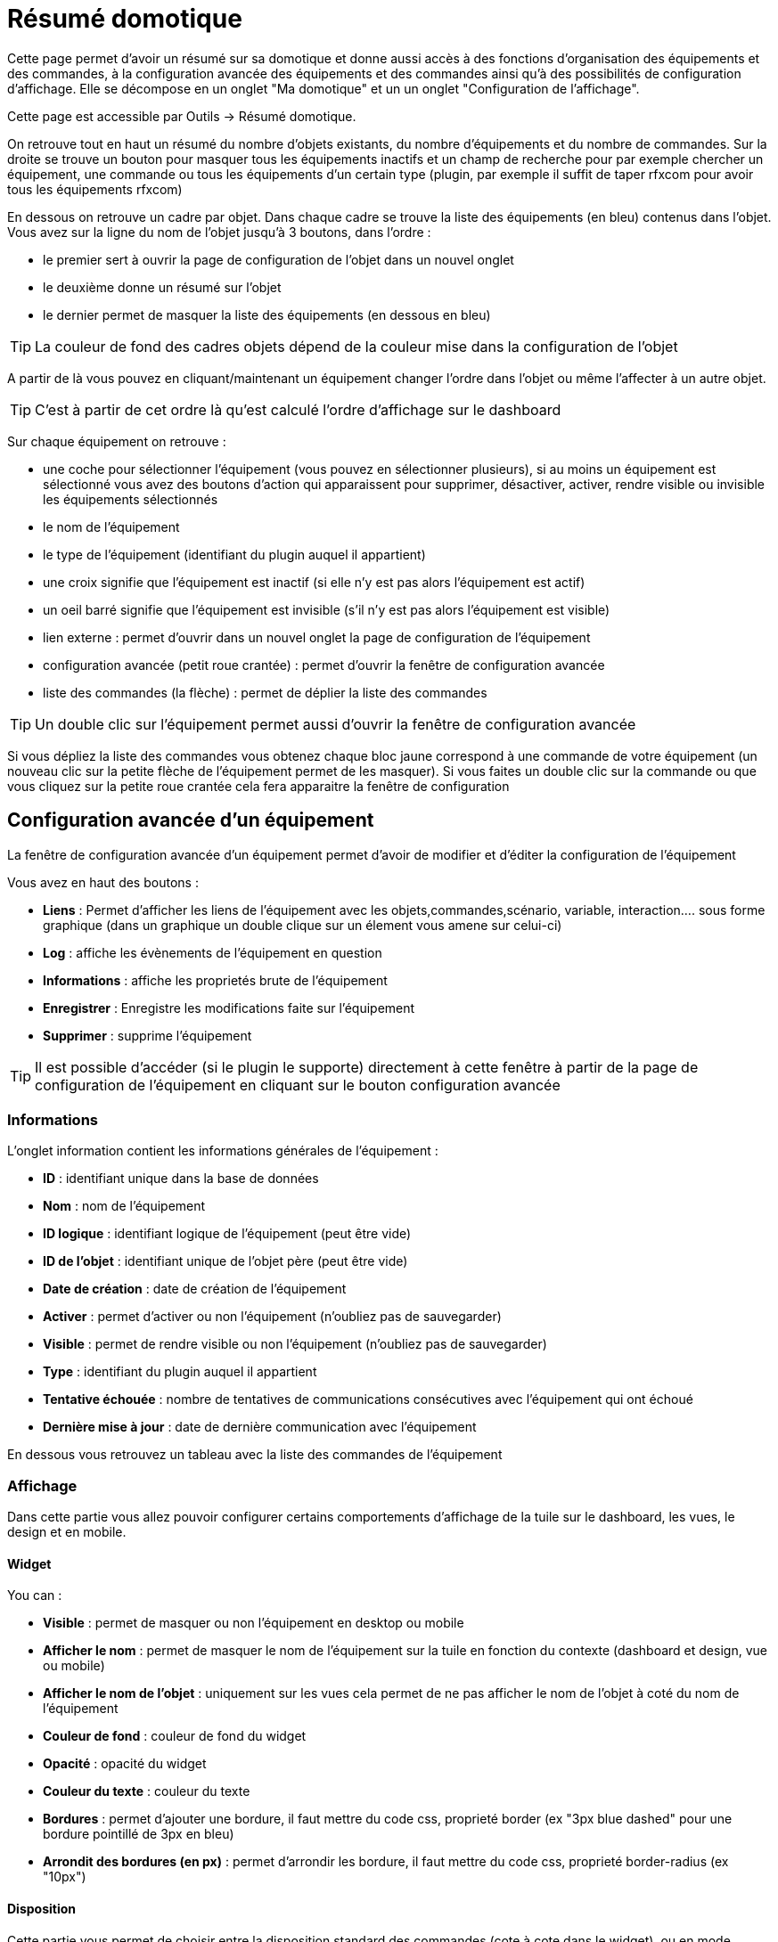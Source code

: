= Résumé domotique

Cette page permet d'avoir un résumé sur sa domotique et donne aussi accès à des fonctions d'organisation des équipements et des commandes, à la configuration avancée des équipements et des commandes ainsi qu'à des possibilités de configuration d'affichage. Elle se décompose en un onglet "Ma domotique" et un un onglet "Configuration de l'affichage".

Cette page est accessible par Outils -> Résumé domotique.

On retrouve tout en haut un résumé du nombre d'objets existants, du nombre d'équipements et du nombre de commandes. Sur la droite se trouve un bouton pour masquer tous les équipements inactifs et un champ de recherche pour par exemple chercher un équipement, une commande ou tous les équipements d'un certain type (plugin, par exemple il suffit de taper rfxcom pour avoir tous les équipements rfxcom)

En dessous on retrouve un cadre par objet. Dans chaque cadre se trouve la liste des équipements (en bleu) contenus dans l'objet. Vous avez sur la ligne du nom de l'objet jusqu'à 3 boutons, dans l'ordre : 

* le premier sert à ouvrir la page de configuration de l'objet dans un nouvel onglet
* le deuxième donne un résumé sur l'objet
* le dernier permet de masquer la liste des équipements (en dessous en bleu)

[TIP]
La couleur de fond des cadres objets dépend de la couleur mise dans la configuration de l'objet

A partir de là vous pouvez en cliquant/maintenant un équipement changer l'ordre dans l'objet ou même l'affecter à un autre objet.

[TIP]
C'est à partir de cet ordre là qu'est calculé l'ordre d'affichage sur le dashboard

Sur chaque équipement on retrouve : 

* une coche pour sélectionner l'équipement (vous pouvez en sélectionner plusieurs), si au moins un équipement est sélectionné vous avez des boutons d'action qui apparaissent pour supprimer, désactiver, activer, rendre visible ou invisible les équipements sélectionnés
* le nom de l'équipement
* le type de l'équipement (identifiant du plugin auquel il appartient)
* une croix signifie que l'équipement est inactif (si elle n'y est pas alors l'équipement est actif)
* un oeil barré signifie que l'équipement est invisible (s'il n'y est pas alors l'équipement est visible)
* lien externe : permet d'ouvrir dans un nouvel onglet la page de configuration de l'équipement
* configuration avancée (petit roue crantée) : permet d'ouvrir la fenêtre de configuration avancée
* liste des commandes (la flèche) : permet de déplier la liste des commandes

[TIP]
Un double clic sur l'équipement permet aussi d'ouvrir la fenêtre de configuration avancée

Si vous dépliez la liste des commandes vous obtenez chaque bloc jaune correspond à une commande de votre équipement (un nouveau clic sur la petite flèche de l'équipement permet de les masquer). Si vous faites un double clic sur la commande ou que vous cliquez sur la petite roue crantée cela fera apparaitre la fenêtre de configuration

== Configuration avancée d'un équipement

La fenêtre de configuration avancée d'un équipement permet d'avoir de modifier et d'éditer la configuration de l'équipement

Vous avez en haut des boutons : 

* *Liens* : Permet d'afficher les liens de l'équipement avec les objets,commandes,scénario, variable, interaction.... sous forme graphique (dans un graphique un double clique sur un élement vous amene sur celui-ci)
* *Log* : affiche les évènements de l'équipement en question
* *Informations* : affiche les proprietés brute de l'équipement
* *Enregistrer* : Enregistre les modifications faite sur l'équipement
* *Supprimer* : supprime l'équipement

[TIP]
Il est possible d'accéder (si le plugin le supporte) directement à cette fenêtre à partir de la page de configuration de l'équipement en cliquant sur le bouton configuration avancée

=== Informations

L'onglet information contient les informations générales de l'équipement : 

* *ID* : identifiant unique dans la base de données
* *Nom* : nom de l'équipement
* *ID logique* : identifiant logique de l'équipement (peut être vide)
* *ID de l'objet* : identifiant unique de l'objet père (peut être vide)
* *Date de création* : date de création de l'équipement
* *Activer* : permet d'activer ou non l'équipement (n'oubliez pas de sauvegarder)
* *Visible* : permet de rendre visible ou non l'équipement (n'oubliez pas de sauvegarder)
* *Type* : identifiant du plugin auquel il appartient
* *Tentative échouée* : nombre de tentatives de communications consécutives avec l'équipement qui ont échoué
* *Dernière mise à jour* : date de dernière communication avec l'équipement

En dessous vous retrouvez un tableau avec la liste des commandes de l'équipement

=== Affichage

Dans cette partie vous allez pouvoir configurer certains comportements d'affichage de la tuile sur le dashboard, les vues, le design et en mobile.

==== Widget

You can : 

* *Visible* : permet de masquer ou non l'équipement en desktop ou mobile
* *Afficher le nom* : permet de masquer le nom de l'équipement sur la tuile en fonction du contexte (dashboard et design, vue ou mobile)
* *Afficher le nom de l'objet* : uniquement sur les vues cela permet de ne pas afficher le nom de l'objet à coté du nom de l'équipement
* *Couleur de fond* : couleur de fond du widget
* *Opacité* : opacité du widget
* *Couleur du texte* : couleur du texte
* *Bordures* : permet d'ajouter une bordure, il faut mettre du code css, proprieté border (ex "3px blue dashed" pour une bordure pointillé de 3px en bleu)
* *Arrondit des bordures (en px)* : permet d'arrondir les bordure, il faut mettre du code css, proprieté border-radius (ex "10px")

==== Disposition

Cette partie vous permet de choisir entre la disposition standard des commandes (cote à cote dans le widget), ou en mode tableau.

En mode tableau vous pouvez : 

* Choisir la dimmension du tableau ligne x colonne
* Choisir de center les commandes dans les cases du tableau
* Donner le style (en css) des cases
* Donner le style (en css) du tableau

En dessous pour chaque commande vous pouvez choisir la position :

* En ligne x colonne

Par defaut toutes les commandes sont en 1x1 (ligne 1 colonne 1).

[TIP]
Il est possible de mettre plusieurs commande dans la meme case

[TIP]
Si dans une case du tableau vous voulez mettre 2 commandes l'une en dessous de l'autre il ne faut pas oublier de rajouter un retour à la ligne après la premiere commande dans la configuration avancée de celle-ci


==== Paramètres optionnels sur la tuile

En-dessous, on retrouve des paramètres optionnels d'affichage que l'on peut passer à l'équipement. Ces paramètres sont composés d'un nom et d'une valeur. Pour les équipements, seule la valeur "style" est pour le moment utilisée, elle permet d'insérer du code CSS sur l'équipement en question.

[TIP]
N'oubliez pas de sauvegarder après toute modification

=== Alertes

Cet onglet permet d'avoir les informations sur la batterie de l'équipement : type de pile, dernière remontée de l'information, niveau restant (si bien sûr votre équipement fonctionne sur pile). Vous pourrez aussi à partir de celui-ci configurer les seuils spécifiques pour cet équipement.

Il permet aussi de gerer le timeout de l'équipement, ex 30 indique à jeedom que si l'équipement n'a pas communiqué depuis plus de 30min alors il faut le mettre en alerte

=== Commentaire

Permet de mettre des commentaire sur l'équipement (date de change de pile par exemple)

== Configuration avancée d'une commande

Vous avez en haut des boutons : 

* *Tester* : permet de tester la commande
* *Liens* : Permet d'afficher les liens de l'équipement avec les objets,commandes,scénario, variable, interaction.... sous forme graphique (dans un graphique un double clique sur un élement vous amene sur celui-ci)
* *Log* : affiche les évènements de l'équipement en question
* *Informations* : affiche les proprietés brute de l'équipement
* Appliquer à* : permet d'appliquer la meme configuration sur plusieurs commande
* *Enregistrer* : Enregistre les modifications faite sur l'équipement

[NOTE]
En fonction du type de la commande les informations/actions affichées oeuvent changer

=== Informations

L'onglet information contient les informations générales sur la commande  :

* *ID* : identifiant unique dans la base de données
* *Logical ID* : identifiant logique de la commande (peut être vide)
* *Nom* : nom de la commande
* *Type* : type de la commande (action ou info)
* *Sous-type* : sous type de la commande (binaire, numérique...)
* *URL directe* : fournit une URL (clic droit copier l'addresse du lien) pour, en fonction du type de la commande, déclencher l'action ou récupérer sa valeur (si c'est une commande de type info)
* *Unité* : unité de la commande
* *Commande déclenchant une mise à jour* : donne l'identifiant d'une autre commande qui, si cette autre commande change, va forcer la mise à jour de la commande visualisée
* *Visible* : définit si la commande est visible ou non
* *Icône* : permet de changer l'icone de la commande

Vous avez aussi differents boutons : 

* *Cette commande remplace l'id* : permet de remplacer un id de commande par la commande en question, utile si vous avez supprimé un équipement dans jeedom et que vous avez des scénarios utilisant des commandes de celui-ci.
* *Cette commande remplace la commande* : Remplace une commande par la commande courrante
* *Remplacer cette commande la commande* : L'inverse, remplace la commande par une autre commande

[NOTE]
Ce genre d'action remplace les commandes partout dans jeedom (scénario, interaction, commande, équipement....)

En-dessous, vous retrouvez la liste des différents équipements, commandes, scénarios ou interactions qui utilisent cette commande. Un clic dessus permet d'aller directement sur leur configuration respective

=== Configuration

Pour une commande de type info :

* *Calcul et arrondit*
** *Formule de calcul (\#value# pour la valeur)* : vous pouvez ici faire une opération sur la valeur de la commande avant le traitement par Jeedom, exemple : \#value# - 0.2 pour retrancher 0.2 (offset sur un capteur de température)
** *Arrondi (chiffre après la virgule)* : permet d'arrondir la valeur de la commande, exemple : mettre 2 pour tranformer 16.643345 en 16.64
* *Type générique* : cette partie permet de configurer le type générique de la commande (Jeedom essaie de le trouver par lui-même en mode auto). Cette information est utilisée par l'application mobile.
* *Action sur la valeur* : cette partie permet de faire des sortes de mini scénarios, vous pouvez par exemple dire que si la valeur vaut plus de 50 pendant 3 minutes alors il faut faire telle action. Cela permet par exemple d'éteindre une lumiere X minutes après que celle-ci se soit allumée
* *Historique*
** *Historiser* : permet de définir si vous voulez historiser ou non cette commande.
** *Mode de lissage* : mode de lissage ou d'archivage permet de choisir la manière d'archiver la donnée ; par défaut c'est une moyenne ; il est aussi possible de choisir le maximum, le minimum, ou aucun ; aucun permet de dire à Jeedom qu'il ne doit pas réaliser d'archivage sur cette commande (aussi bien sur la première période des 5 mn qu'avec la tâche d'archivage). Cette option est dangereuse car Jeedom conserve tout : il va donc y avoir beaucoup plus de données conservées.
** *Purger l'historique si plus vieux de* : cette option permet de dire à Jeedom de supprimer toutes les données plus vieilles qu'une certaine période. Peut être pratique pour ne pas conserver de données si ça n'est pas nécessaire et donc limiter la quantité d'informations enregistrées par Jeedom.
* *Gestion des valeurs*
** *Valeur interdite* : si la commande prend une des valeurs en question jeedom l'ignore avant de l'appliquer
** *Valeur retour d'état* : permet de faire revenir la commande à cette valeur après un certain temps
** *Durée avant retour d'état (min)* : temps avant le retour à la valeur ci-dessus
* *Autres*
** *Gestion de la répétition des valeurs* : En automatique si la commande remonte 2 fois la même valeur d'affilée alors Jeedom ne prend pas en compte la 2eme remontée (évite de déclencher plusieurs fois un scénario par exemple si la valeur ne change pas sauf si la commande est de type binaire). Vous pouvez forcer la répétition de la valeur ou l'interdire completement
** *Push URL* : permet de rajouter une URL à appeler en cas de mise à jour de la commande. Vous pouvez utiliser les tags suivant : \#value# pour la valeur de la commande, \#cmd_name# pour le nom de la commande, \#cmd_id# pour l'identifiant unique de la commande, \#humanname# pour le nom complet de la commande (ex : \#[Salle de bain][Hydrometrie][Humidité]#)

Si vous êtes sur une commande type action vous avez : 

* *Confirmer l'action* : lors d'une action à partir de l'interface sur cette commande Jeedom demandera une confirmation
* *Code d'accès* : lors d'une action à partir de l'interface sur cette commande Jeedom demandera le code
* *Action avant exécution de la commande* : action qui sera faite avant chaque execution de la commande
* *Action après execution de la commande* : action faite après chaque execution de la commande

=== Alerte

Permet de definir un niveau d'alerte (warning ou danger) en fonction de certain condition, exemple si #value# > 8 pendant 30min alors l'équipement peut passer en alerte warning.

[NOTE]
Vous pouvez sur la page d'administration de Jeedom configurer une commande de type message qui permettra à Jeedom de vous prevenir si on atteint le seuil warning ou danger

=== Affichage

Dans cettre partie vous allez pouvoir configurer certains comportements d'affichage du widget sur le dashboard, les vues, le design et en mobile.

You can : 

* *Widget* : permet de choisir le widget sur dekstop ou mobile (à noter qu'il faut le plugin widget et que vous pouvez le faire aussi à partir de celui-ci)
* *Visible* : permet de masquer ou non la commande en desktop ou mobile
* *Afficher le nom* : permet de masquer le nom de la commande en fonction du contexte
* *Afficher le nom et l'icône* : permet d'afficher l'icône en plus du nom de la commande
* *Retour à la ligne forcé avant le widget* : permet d'ajouter un retour à la ligne avant ou après le widget (pour forcer par exemple un affichage en colonne des différentes commandes de l'équipement au lieu de lignes par defaut)

En-dessous, on retrouve des paramètres optionnels d'affichage que l'on peut passer au widget. Ces paramètres dependent du widget en question, il faut donc regarder sa fiche sur le Market pour les connaitre.

[TIP]
N'oubliez pas de sauvegarder après toute modification

=== Code

Permet de modifier le code du widget juste pour la commande courrante

[NOTE]
Si vous voulez modifier le code n'oubliez pas de cocher la case "Activer la personalisation du widget"
